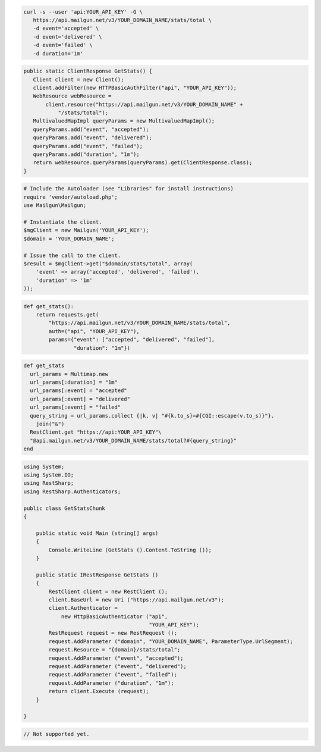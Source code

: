 .. code-block:: bash

 curl -s --user 'api:YOUR_API_KEY' -G \
    https://api.mailgun.net/v3/YOUR_DOMAIN_NAME/stats/total \
    -d event='accepted' \
    -d event='delivered' \
    -d event='failed' \
    -d duration='1m'

.. code-block:: java

 public static ClientResponse GetStats() {
    Client client = new Client();
    client.addFilter(new HTTPBasicAuthFilter("api", "YOUR_API_KEY"));
    WebResource webResource =
        client.resource("https://api.mailgun.net/v3/YOUR_DOMAIN_NAME" +
            "/stats/total");
    MultivaluedMapImpl queryParams = new MultivaluedMapImpl();
    queryParams.add("event", "accepted");
    queryParams.add("event", "delivered");
    queryParams.add("event", "failed");
    queryParams.add("duration", "1m");
    return webResource.queryParams(queryParams).get(ClientResponse.class);
 }

.. code-block:: php

  # Include the Autoloader (see "Libraries" for install instructions)
  require 'vendor/autoload.php';
  use Mailgun\Mailgun;

  # Instantiate the client.
  $mgClient = new Mailgun('YOUR_API_KEY');
  $domain = 'YOUR_DOMAIN_NAME';

  # Issue the call to the client.
  $result = $mgClient->get("$domain/stats/total", array(
      'event' => array('accepted', 'delivered', 'failed'),
      'duration' => '1m'
  ));

.. code-block:: py

 def get_stats():
     return requests.get(
         "https://api.mailgun.net/v3/YOUR_DOMAIN_NAME/stats/total",
         auth=("api", "YOUR_API_KEY"),
         params={"event": ["accepted", "delivered", "failed"],
                 "duration": "1m"})

.. code-block:: rb

 def get_stats
   url_params = Multimap.new
   url_params[:duration] = "1m"
   url_params[:event] = "accepted"
   url_params[:event] = "delivered"
   url_params[:event] = "failed"
   query_string = url_params.collect {|k, v| "#{k.to_s}=#{CGI::escape(v.to_s)}"}.
     join("&")
   RestClient.get "https://api:YOUR_API_KEY"\
   "@api.mailgun.net/v3/YOUR_DOMAIN_NAME/stats/total?#{query_string}"
 end

.. code-block:: csharp

  using System;
  using System.IO;
  using RestSharp;
  using RestSharp.Authenticators;
  
  public class GetStatsChunk
  {
  
      public static void Main (string[] args)
      {
          Console.WriteLine (GetStats ().Content.ToString ());
      }
  
      public static IRestResponse GetStats ()
      {
          RestClient client = new RestClient ();
          client.BaseUrl = new Uri ("https://api.mailgun.net/v3");
          client.Authenticator =
              new HttpBasicAuthenticator ("api",
                                          "YOUR_API_KEY");
          RestRequest request = new RestRequest ();
          request.AddParameter ("domain", "YOUR_DOMAIN_NAME", ParameterType.UrlSegment);
          request.Resource = "{domain}/stats/total";
          request.AddParameter ("event", "accepted");
          request.AddParameter ("event", "delivered");
          request.AddParameter ("event", "failed");
          request.AddParameter ("duration", "1m");
          return client.Execute (request);
      }
  
  }

.. code-block:: go

 // Not supported yet.
